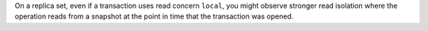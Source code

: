 On a replica set, even if a transaction uses read concern ``local``, you
might observe stronger read isolation where the operation reads from a
snapshot at the point in time that the transaction was opened.
